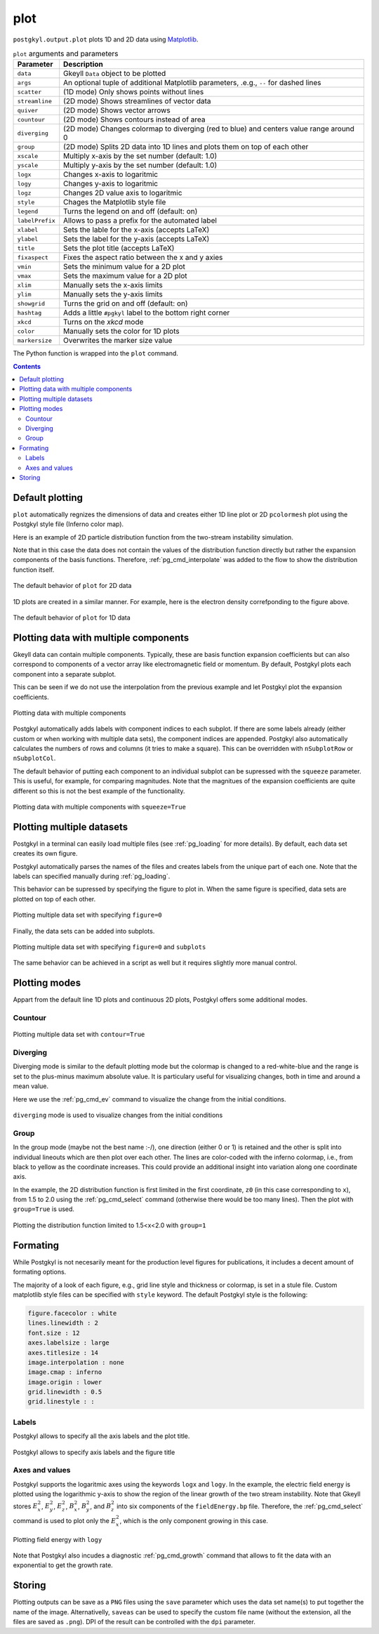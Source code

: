 .. _pg_cmd_plot:

plot
====

``postgkyl.output.plot`` plots 1D and 2D data using `Matplotlib
<https://matplotlib.org/>`_.

.. raw:: html
         
   <details>
   <summary><a>Arguments and parameters</a></summary>
   
.. list-table:: ``plot`` arguments and parameters
  :widths: 10 70
  :header-rows: 1

  * - Parameter
    - Description
  * - ``data``
    - Gkeyll ``Data`` object to be plotted
  * - ``args``
    - An optional tuple of additional Matplotlib parameters, .e.g.,
      ``--`` for dashed lines
  * - ``scatter``
    - (1D mode) Only shows points without lines
  * - ``streamline``
    - (2D mode) Shows streamlines of vector data
  * - ``quiver``
    - (2D mode) Shows vector arrows
  * - ``countour``
    - (2D mode) Shows contours instead of area
  * - ``diverging``
    - (2D mode) Changes colormap to diverging (red to blue) and
      centers value range around 0
  * - ``group``
    - (2D mode) Splits 2D data into 1D lines and plots them on top of
      each other
  * - ``xscale``
    - Multiply x-axis by the set number (default: 1.0)
  * - ``yscale``
    - Multiply y-axis by the set number (default: 1.0)
  * - ``logx``
    - Changes x-axis to logaritmic
  * - ``logy``
    - Changes y-axis to logaritmic
  * - ``logz``
    - Changes 2D value axis to logaritmic
  * - ``style``
    - Chages the Matplotlib style file
  * - ``legend``
    - Turns the legend on and off (default: on)
  * - ``labelPrefix``
    - Allows to pass a prefix for the automated label
  * - ``xlabel``
    - Sets the lable for the x-axis (accepts LaTeX)
  * - ``ylabel``
    - Sets the label for the y-axis (accepts LaTeX)
  * - ``title``
    - Sets the plot title (accepts LaTeX)
  * - ``fixaspect``
    - Fixes the aspect ratio between the x and y axies
  * - ``vmin``
    - Sets the minimum value for a 2D plot
  * - ``vmax``
    - Sets the maximum value for a 2D plot
  * - ``xlim``
    - Manually sets the x-axis limits
  * - ``ylim``
    - Manually sets the y-axis limits
  * - ``showgrid``
    - Turns the grid on and off (default: on)
  * - ``hashtag``
    - Adds a little ``#pgkyl`` label to the bottom right corner
  * - ``xkcd``
    - Turns on the *xkcd* mode
  * - ``color``
    - Manually sets the color for 1D plots
  * - ``markersize``
    - Overwrites the marker size value
      
.. raw:: html
         
   </details>
   <br>

The Python function is wrapped into the ``plot`` command.
   
.. raw:: html
         
   <details>
   <summary><a>Command help</a></summary>

.. code-block:: bash
  :emphasize-lines: 1

  $ pgkyl plot -h
    Usage: pgkyl plot [OPTIONS]

      Plot active datasets, optionally displaying the plot and/or saving it to
      PNG files. Plot labels can use a sub-set of LaTeX math commands placed
      between dollar ($) signs.

    Options:
      -f, --figure TEXT           Specify figure (integer) to plot in.
      -s, --squeeze               Squeeze the components into one panel.
      -b, --subplots              Make subplots from multiple datasets.
      --arg TEXT                  Additional plotting arguments like '*--'.
      -c, --contour               Draw contour plot.
      -q, --quiver                Draw quiver plot.
      -l, --streamline            Make streamline plot.
      -s, --scatter               Plot data in scatter-plot mode.
      --markersize FLOAT          Set marker size for scatter plots.
      -d, --diverging             Switch to inverted color mode.
      -g, --group [0|1]           Switch to group mode.
      --style TEXT                Specify Matplotlib style file (default:
                                  Postgkyl).
      -a, --fix-aspect            Enforce the same scaling on both axes.
      --logx                      Set x-axis to log scale.
      --logy                      Set y-axis to log scale.
      --logz                      Set values of 2D plot to log scale.
      --xscale FLOAT              Value to scale the x-axis (default: 1.0).
      --yscale FLOAT              Value to scale the y-axis (default: 1.0).
      --vmax FLOAT                Set maximal value of data for plots.
      --vmin FLOAT                Set minimal value of data for plots.
      --xlim TEXT                 Set limits for the x-coordinate (lower,upper)
      --ylim TEXT                 Set limits for the y-coordinate (lower,upper).
      --legend / --no-legend      Show legend.
      --force-legend              Force legend even when plotting a single
                                  dataset.
      --show / --no-show          Turn showing of the plot ON and OFF (default:
                                  ON).
      --color TEXT                Set color when available.
      -x, --xlabel TEXT           Specify a x-axis label.
      -y, --ylabel TEXT           Specify a y-axis label.
      -t, --title TEXT            Specify a title.
      --save                      Save figure as PNG file.
      --saveas TEXT               Name of figure file.
      --dpi INTEGER               DPI (resolution) for output
      -e, --edgecolors TEXT       Set color for cell edges to show grid outline
                                  (default: None)
      --showgrid / --no-showgrid  Show grid-lines (default: True)
      --xkcd                      Turns on the xkcd style!
      --hashtag                   Turns on the pgkyl hashtag!
      -h, --help                  Show this message and exit.
      
.. raw:: html
         
   </details>
   <br>

.. contents::

Default plotting
----------------

``plot`` automatically regnizes the dimensions of data and creates
either 1D line plot or 2D ``pcolormesh`` plot using the Postgkyl
style file (Inferno color map).

Here is an example of 2D particle distribution function from the
two-stream instability simulation.

.. code-block:: python
   :emphasize-lines: 5
   :caption: Script

   import postgkyl as pg
   data = pg.Data('two-stream_elc_80.bp')
   dg = pg.GInterpModal(data)
   dg.interpolate(stack=True)
   pg.output.plot(data)


.. code-block:: bash
   :caption: Command line
             
   pgkyl two-stream_elc_80.bp interpolate plot

Note that in this case the data does not contain the values of the
distribution function directly but rather the expansion components of
the basis functions. Therefore, :ref:`pg_cmd_interpolate` was added to
the flow to show the distribution function itself.
  
.. figure:: ../fig/plot/default2D.png
  :align: center
        
  The default behavior of ``plot`` for 2D data

1D plots are created in a similar manner. For example, here is the
electron density correfponding to the figure above.

.. code-block:: python
   :emphasize-lines: 5
   :caption: Script
                
   import postgkyl as pg
   data = pg.Data('two-stream_elc_M0_80.bp')
   dg = pg.GInterpModal(data)
   dg.interpolate(stack=True)
   pg.output.plot(data)

.. code-block:: bash
   :caption: Command line

   pgkyl two-stream_elc_M0_80.bp interpolate plot
  
.. figure:: ../fig/plot/default1D.png
   :align: center
        
   The default behavior of ``plot`` for 1D data


Plotting data with multiple components
--------------------------------------

Gkeyll data can contain multiple components. Typically, these are
basis function expansion coefficients but can also correspond to
components of a vector array like electromagnetic field or
momentum. By default, Postgkyl plots each component into a separate
subplot.

This can be seen if we do not use the interpolation from the previous
example and let Postgkyl plot the expansion coefficients.

.. code-block:: python
   :emphasize-lines: 5
   :caption: Script

   import postgkyl as pg
   data = pg.Data('two-stream_elc_M0_80.bp')
   pg.output.plot(data)

.. code-block:: bash
   :caption: Command line

   pgkyl two-stream_elc_M0_80.bp plot
  
.. figure:: ../fig/plot/multi_comp.png
   :align: center
        
   Plotting data with multiple components

Postgkyl automatically adds labels with component indices to each
subplot. If there are some labels already (either custom or when
working with multiple data sets), the component indices are
appended. Postgkyl also automatically calculates the numbers of rows
and columns (it tries to make a square). This can be overridden with
``nSubplotRow`` or ``nSubplotCol``.

The default behavior of putting each component to an individual
subplot can be supressed with the ``squeeze`` parameter. This is
useful, for example, for comparing magnitudes.  Note that the
magnitues of the expansion coefficients are quite different so this is
not the best example of the functionality.

.. code-block:: python
   :emphasize-lines: 5
   :caption: Script

   import postgkyl as pg
   data = pg.Data('two-stream_elc_M0_80.bp')
   pg.output.plot(data, squeeze=True)
  
.. code-block:: bash
   :caption: Command line
             
   pgkyl two-stream_elc_M0_80.bp plot --squeeze
  
.. figure:: ../fig/plot/multi_comp_s.png
   :align: center
        
   Plotting data with multiple components with ``squeeze=True``

Plotting multiple datasets
--------------------------

Postgkyl in a terminal can easily load multiple files (see
:ref:`pg_loading` for more details). By default, each data set
creates its own figure.
   
.. code-block:: bash
   :caption: Command line

   pgkyl two-stream_elc_70.bp two-stream_elc_80.bp interp plot

.. image:: ../fig/plot/multi_1.png
   :width: 49%
.. image:: ../fig/plot/multi_2.png
   :width: 49%
          
Postgkyl automatically parses the names of the files and creates
labels from the unique part of each one. Note that the labels can
specified manually during :ref:`pg_loading`.

This behavior can be supressed by specifying the figure to plot
in. When the same figure is specified, data sets are plotted on top of
each other.

.. code-block:: python
   :emphasize-lines: 8, 9
   :caption: Script
                    
   import postgkyl as pg
   data1 = pg.Data('two-stream_elc_M0_70.bp')
   dg = pg.GInterpModal(data1)
   dg.interpolate(stack=True)
   data2 = pg.Data('two-stream_elc_M0_80.bp')
   dg = pg.GInterpModal(data2)
   dg.interpolate(stack=True)
   pg.output.plot(data1, figure=0)
   pg.output.plot(data2, figure=0)
  
.. code-block:: bash
   :caption: Command line
  
   pgkyl two-stream_elc_M0_70.bp two-stream_elc_M0_80.bp interp plot -f0
  
.. figure:: ../fig/plot/multi_f0.png
   :align: center
        
   Plotting multiple data set with specifying ``figure=0``

Finally, the data sets can be added into subplots.

.. code-block:: bash
   :caption: Command line
  
   pgkyl two-stream_elc_70.bp two-stream_elc_80.bp interp plot -f0 --subplots
  
.. figure:: ../fig/plot/multi_subplots.png
   :align: center
        
   Plotting multiple data set with specifying ``figure=0`` and
   ``subplots``
  
The same behavior can be achieved in a script as well but it requires
slightly more manual control.

.. code-block:: python
   :emphasize-lines: 8, 9
   :caption: Script
                    
   import postgkyl as pg
   data1 = pg.Data('two-stream_elc_M0_70.bp')
   dg = pg.GInterpModal(data1)
   dg.interpolate(stack=True)
   data2 = pg.Data('two-stream_elc_M0_80.bp')
   dg = pg.GInterpModal(data2)
   dg.interpolate(stack=True)
   pg.output.plot(data1, figure=0, numAxes=2)
   pg.output.plot(data2, figure=0, numAxes=2, startAxes=1)

Plotting modes
--------------

Appart from the default line 1D plots and continuous 2D plots,
Postgkyl offers some additional modes.

Countour
^^^^^^^^

.. code-block:: python
   :emphasize-lines: 5
   :caption: Script
                    
   import postgkyl as pg
   data = pg.Data('two-stream_elc_80.bp')
   dg = pg.GInterpModal(data)
   dg.interpolate(stack=True)
   pg.output.plot(data, contour=True)
  
.. code-block:: bash
   :caption: Command line

   pgkyl two-stream_elc_80.bp interpolate plot --contour
  
.. figure:: ../fig/plot/contour.png
   :align: center
        
   Plotting multiple data set with ``contour=True``

Diverging
^^^^^^^^^

Diverging mode is similar to the default plotting mode but the
colormap is changed to a red-white-blue and the range is set to the
plus-minus maximum absolute value. It is particulary useful for
visualizing changes, both in time and around a mean value.

Here we use the :ref:`pg_cmd_ev` command to visualize the change from
the initial conditions.

.. code-block:: bash
   :caption: Command line

  pgkyl two-stream_elc_0.bp two-stream_elc_80.bp interpolate ev 'f[1] f[0] -' plot --diverging
  
.. figure:: ../fig/plot/diverging.png
   :align: center
        
   ``diverging`` mode is used to visualize changes from the initial conditions

Group
^^^^^

In the group mode (maybe not the best name :-/), one direction (either
0 or 1) is retained and the other is split into individual lineouts
which are then plot over each other. The lines are color-coded with
the inferno colormap, i.e., from black to yellow as the coordinate
increases. This could provide an additional insight into variation
along one coordinate axis.

In the example, the 2D distribution function is first limited in the
first coordinate, ``z0`` (in this case corresponding to ``x``), from
1.5 to 2.0 using the :ref:`pg_cmd_select` command (otherwise there
would be too many lines). Then the plot with ``group=True`` is used.

.. code-block:: python
   :emphasize-lines: 6
   :caption: Script

   import postgkyl as pg
   data = pg.Data('two-stream_elc_80.bp')
   dg = pg.GInterpModal(data)
   dg.interpolate(stack=True)
   pg.data.select(data, z0='1.5:2.0', stack=True)
   pg.output.plot(data, group=1)

.. code-block:: bash
   :caption: Script

   pgkyl two-stream_elc_80.bp interpolate select --z0 1.5:2.0 plot --group 1
  
.. figure:: ../fig/plot/group.png
   :align: center
        
   Plotting the distribution function limited to 1.5<x<2.0 with ``group=1``

Formating
---------

While Postgkyl is not necesarily meant for the production level
figures for publications, it includes a decent amount of formating
options.

The majority of a look of each figure, e.g., grid line style and
thickness or colormap, is set in a stule file. Custom matplotlib style
files can be specified with ``style`` keyword. The default  Postgkyl
style is the following:

.. code-block:: bash

   figure.facecolor : white
   lines.linewidth : 2
   font.size : 12
   axes.labelsize : large
   axes.titlesize : 14
   image.interpolation : none
   image.cmap : inferno
   image.origin : lower
   grid.linewidth : 0.5
   grid.linestyle : :

Labels
^^^^^^
                
Postgkyl allows to specify all the axis labels and the plot title.

.. code-block:: python
   :emphasize-lines: 5,6
   :caption: Script

   import postgkyl as pg
   data = pg.Data('two-stream_elc_80.bp')
   dg = pg.GInterpModal(data)
   dg.interpolate(stack=True)
   pg.output.plot(data, xlabel=r'$x$', ylabel=r'$v_x$',
                  title=r'$k=\frac{1}{2}$')                
   
.. code-block:: bash
   :caption: Command line

   pgkyl two-stream_elc_80.bp interpolate \
   plot --xlabel '$x$' --ylabel '$v_x$' \
   --title '$k=\frac{1}{2}$'
  
.. figure:: ../fig/plot/labels.png
   :align: center
        
   Postgkyl allows to specify axis labels and the figure title

Axes and values
^^^^^^^^^^^^^^^
  
Postgkyl supports the logaritmic axes using the keywords ``logx``
and ``logy``. In the example, the electric field energy is plotted
using the logarithmic y-axis to show the region of the linear growth
of the two stream instability.  Note that Gkeyll stores :math:`E_x^2`,
:math:`E_y^2`, :math:`E_z^2`, :math:`B_x^2`, :math:`B_y^2`, and
:math:`B_z^2` into six components of the ``fieldEnergy.bp``
file. Therefore, the :ref:`pg_cmd_select` command is used to plot only
the :math:`E_x^2`, which is the only component growing in this case.

.. code-block:: python
   :emphasize-lines: 5
   :caption: Script

   import postgkyl as pg
   data = pg.Data('two-stream_fieldEnergy.bp')
   pg.data.select(data, comp=0, stack=True)
   pg.output.plot(data, logy=True)                
   
.. code-block:: bash
   :caption: Command line

   pgkyl two-stream_fieldEnergy.bp select -c0 plot --logy

.. figure:: ../fig/plot/logy.png
   :align: center
        
   Plotting field energy with ``logy``

Note that Postgkyl also incudes a diagnostic :ref:`pg_cmd_growth`
command that allows to fit the data with an exponential to get the
growth rate.

Storing
-------

Plotting outputs can be save as a ``PNG`` files using the ``save``
parameter which uses the data set name(s) to put together the name of
the image. Alternativelly, ``saveas`` can be used to specify the
custom file name (without the extension, all the files are saved as
``.png``). DPI of the result can be controlled with the ``dpi`` parameter.
